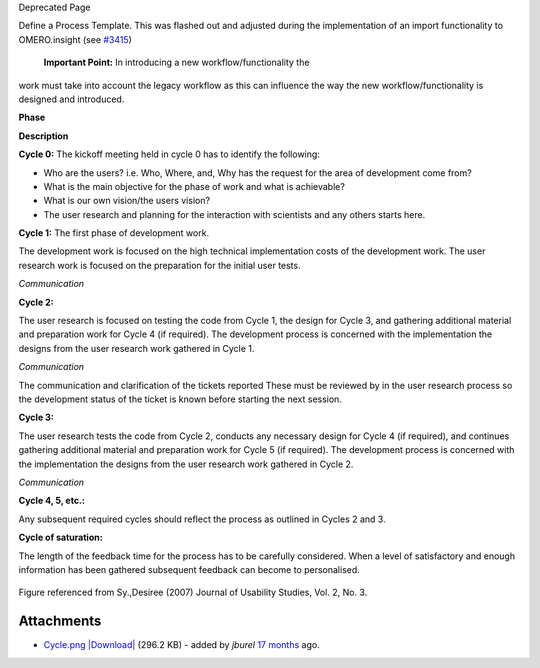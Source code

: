 Deprecated Page

Define a Process Template. This was flashed out and adjusted during the
implementation of an import functionality to OMERO.insight (see
`#3415 </ome/ticket/3415>`_)
 **Important Point:** In introducing a new workflow/functionality the
work must take into account the legacy workflow as this can influence
the way the new workflow/functionality is designed and introduced.

**Phase**

**Description**

**Cycle 0:** The kickoff meeting held in cycle 0 has to identify the
following:

-  Who are the users? i.e. Who, Where, and, Why has the request for the
   area of development come from?
-  What is the main objective for the phase of work and what is
   achievable?
-  What is our own vision/the users vision?
-  The user research and planning for the interaction with scientists
   and any others starts here.

**Cycle 1:** The first phase of development work.

The development work is focused on the high technical implementation
costs of the development work. The user research work is focused on the
preparation for the initial user tests.

*Communication*

**Cycle 2:**

The user research is focused on testing the code from Cycle 1, the
design for Cycle 3, and gathering additional material and preparation
work for Cycle 4 (if required). The development process is concerned
with the implementation the designs from the user research work gathered
in Cycle 1.

*Communication*

The communication and clarification of the tickets reported These must
be reviewed by in the user research process so the development status of
the ticket is known before starting the next session.

**Cycle 3:**

The user research tests the code from Cycle 2, conducts any necessary
design for Cycle 4 (if required), and continues gathering additional
material and preparation work for Cycle 5 (if required). The development
process is concerned with the implementation the designs from the user
research work gathered in Cycle 2.

*Communication*

**Cycle 4, 5, etc.:**

Any subsequent required cycles should reflect the process as outlined in
Cycles 2 and 3.

**Cycle of saturation:**

The length of the feedback time for the process has to be carefully
considered. When a level of satisfactory and enough information has been
gathered subsequent feedback can become to personalised.

.. figure:: http://trac.openmicroscopy.org.uk/ome/raw-attachment/wiki/DevelopmentGenericProcess/Cycle.png
   :align: center
   :alt: 

Figure referenced from Sy.,Desiree (2007) Journal of Usability Studies,
Vol. 2, No. 3.

Attachments
~~~~~~~~~~~

-  `Cycle.png </ome/attachment/wiki/DevelopmentGenericProcess/Cycle.png>`_
   `|Download| </ome/raw-attachment/wiki/DevelopmentGenericProcess/Cycle.png>`_
   (296.2 KB) - added by *jburel* `17
   months </ome/timeline?from=2011-03-02T12%3A25%3A57Z&precision=second>`_
   ago.

